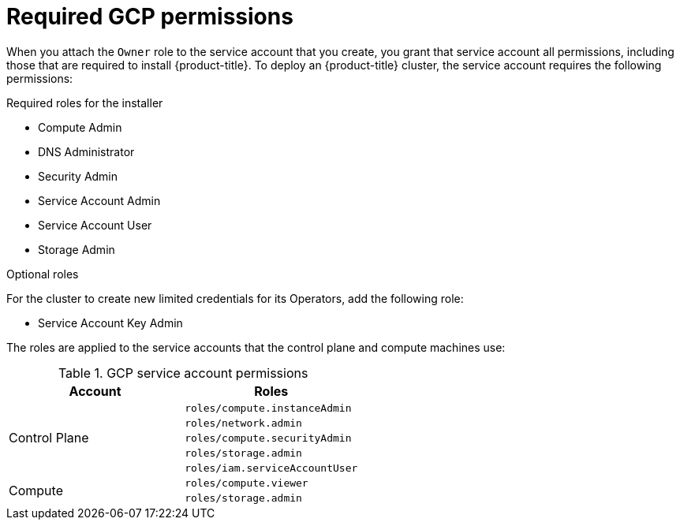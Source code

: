 // Module included in the following assemblies:
//
// * installing/installing_gcp/installing-gcp-account.adoc

[id="installation-gcp-permissions_{context}"]
= Required GCP permissions

When you attach the `Owner` role to the service account that you create, you
grant that service account all permissions, including those that are required to
install {product-title}. To deploy an {product-title} cluster, the service
account requires the following permissions:

.Required roles for the installer
* Compute Admin
* DNS Administrator
* Security Admin
* Service Account Admin
* Service Account User
* Storage Admin

.Optional roles
For the cluster to create new limited credentials for its Operators, add
the following role:

* Service Account Key Admin

The roles are applied to the service accounts that the control plane and compute
machines use:

.GCP service account permissions
[cols="2a,2a",options="header"]
|===

|Account
|Roles

.5+|Control Plane
|`roles/compute.instanceAdmin`
|`roles/network.admin`
|`roles/compute.securityAdmin`
|`roles/storage.admin`
|`roles/iam.serviceAccountUser`

.2+|Compute
|`roles/compute.viewer`
|`roles/storage.admin`
|===
